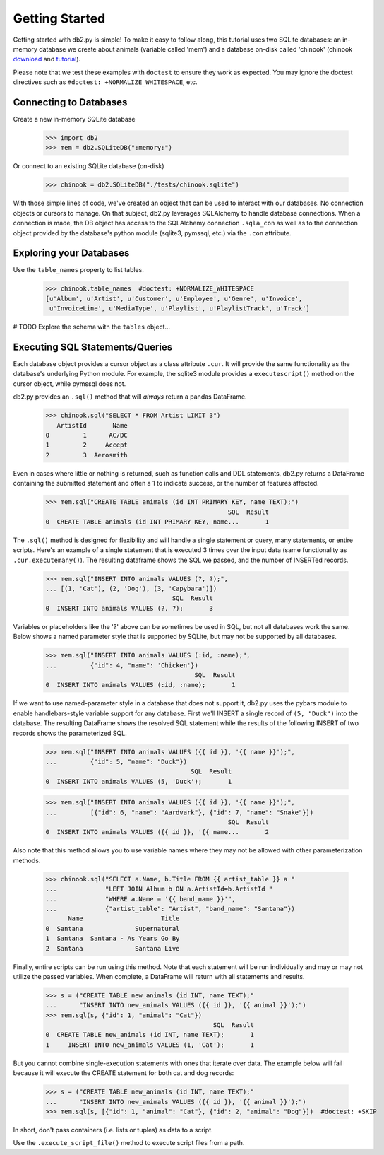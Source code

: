===============
Getting Started
===============

Getting started with db2.py is simple! To make it easy to follow along, this
tutorial uses two SQLite databases: an in-memory database we create about
animals (variable called 'mem') and a database on-disk called 'chinook'
(chinook download_ and tutorial_).

Please note that we test these examples with ``doctest`` to ensure they work
as expected. You may ignore the doctest directives such as
``#doctest: +NORMALIZE_WHITESPACE``, etc.

.. _download: https://github.com/lerocha/chinook-database
.. _tutorial: https://www.sqlitetutorial.net/sqlite-sample-database/

Connecting to Databases
-----------------------

Create a new in-memory SQLite database

    >>> import db2
    >>> mem = db2.SQLiteDB(":memory:")

Or connect to an existing SQLite database (on-disk)

    >>> chinook = db2.SQLiteDB("./tests/chinook.sqlite")

With those simple lines of code, we've created an object that can be used to
interact with our databases. No connection objects or cursors to manage.
On that subject, db2.py leverages SQLAlchemy to handle database connections.
When a connection is made, the DB object has access to the SQLAlchemy connection
``.sqla_con`` as well as to the connection object provided by the database's
python module (sqlite3, pymssql, etc.) via the ``.con`` attribute.


Exploring your Databases
------------------------

Use the ``table_names`` property to list tables.

    >>> chinook.table_names  #doctest: +NORMALIZE_WHITESPACE
    [u'Album', u'Artist', u'Customer', u'Employee', u'Genre', u'Invoice',
     u'InvoiceLine', u'MediaType', u'Playlist', u'PlaylistTrack', u'Track']

# TODO
Explore the schema with the ``tables`` object...


Executing SQL Statements/Queries
--------------------------------

Each database object provides a cursor object as a class attribute ``.cur``. It
will provide the same functionality as the database's underlying Python module.
For example, the sqlite3 module provides a ``executescript()`` method on the
cursor object, while pymssql does not.

db2.py provides an ``.sql()`` method that will `always` return a pandas
DataFrame.

    >>> chinook.sql("SELECT * FROM Artist LIMIT 3")
       ArtistId       Name
    0         1      AC/DC
    1         2     Accept
    2         3  Aerosmith

Even in cases where little or nothing is returned, such as function calls and
DDL statements, db2.py returns a DataFrame containing the submitted statement
and often a 1 to indicate success, or the number of features affected.

    >>> mem.sql("CREATE TABLE animals (id INT PRIMARY KEY, name TEXT);")
                                                     SQL  Result
    0  CREATE TABLE animals (id INT PRIMARY KEY, name...       1

The ``.sql()`` method is designed for flexibility and will handle a single
statement or query, many statements, or entire scripts. Here's an example of a
single statement that is executed 3 times over the input data (same functionality as ``.cur.executemany()``). The
resulting dataframe shows the SQL we passed, and the number of INSERTed records.

    >>> mem.sql("INSERT INTO animals VALUES (?, ?);",
    ... [(1, 'Cat'), (2, 'Dog'), (3, 'Capybara')])
                                      SQL  Result
    0  INSERT INTO animals VALUES (?, ?);       3

Variables or placeholders like the '?' above can be sometimes be used in SQL,
but not all databases work the same. Below shows a named parameter style that
is supported by SQLite, but may not be supported by all databases.

    >>> mem.sql("INSERT INTO animals VALUES (:id, :name);",
    ...         {"id": 4, "name": 'Chicken'})
                                            SQL  Result
    0  INSERT INTO animals VALUES (:id, :name);       1

If we want to use named-parameter style in a database that does not support it,
db2.py uses the pybars module to enable handlebars-style variable support for
any database. First we'll INSERT a single record of ``(5, "Duck")`` into the
database. The resulting DataFrame shows the resolved SQL statement while the
results of the following INSERT of two records shows the parameterized SQL.

    >>> mem.sql("INSERT INTO animals VALUES ({{ id }}, '{{ name }}');",
    ...         {"id": 5, "name": "Duck"})
                                           SQL  Result
    0  INSERT INTO animals VALUES (5, 'Duck');       1


    >>> mem.sql("INSERT INTO animals VALUES ({{ id }}, '{{ name }}');",
    ...         [{"id": 6, "name": "Aardvark"}, {"id": 7, "name": "Snake"}])
                                                     SQL  Result
    0  INSERT INTO animals VALUES ({{ id }}, '{{ name...       2


Also note that this method allows you to use variable names where they may not
be allowed with other parameterization methods.

    >>> chinook.sql("SELECT a.Name, b.Title FROM {{ artist_table }} a "
    ...             "LEFT JOIN Album b ON a.ArtistId=b.ArtistId "
    ...             "WHERE a.Name = '{{ band_name }}'",
    ...             {"artist_table": "Artist", "band_name": "Santana"})
          Name                     Title
    0  Santana              Supernatural
    1  Santana  Santana - As Years Go By
    2  Santana              Santana Live


Finally, entire scripts can be run using this method. Note that each statement
will be run individually and may or may not utilize the passed variables. When
complete, a DataFrame will return with all statements and results.

    >>> s = ("CREATE TABLE new_animals (id INT, name TEXT);"
    ...      "INSERT INTO new_animals VALUES ({{ id }}, '{{ animal }}');")
    >>> mem.sql(s, {"id": 1, "animal": "Cat"})
                                                 SQL  Result
    0  CREATE TABLE new_animals (id INT, name TEXT);       1
    1     INSERT INTO new_animals VALUES (1, 'Cat');       1

But you cannot combine single-execution statements with ones that iterate over
data. The example below will fail because it will execute the CREATE statement
for both cat and dog records:

    >>> s = ("CREATE TABLE new_animals (id INT, name TEXT);"
    ...      "INSERT INTO new_animals VALUES ({{ id }}, '{{ animal }}');")
    >>> mem.sql(s, [{"id": 1, "animal": "Cat"}, {"id": 2, "animal": "Dog"}])  #doctest: +SKIP

In short, don't pass containers (i.e. lists or tuples) as data to a script.

Use the ``.execute_script_file()`` method to execute script files from a path.
